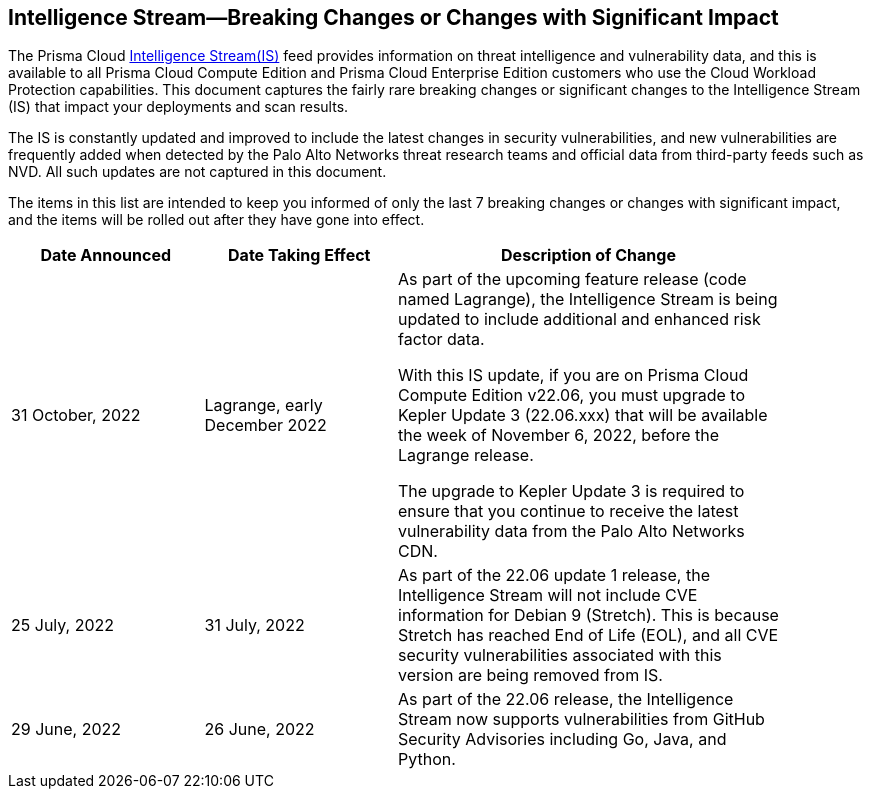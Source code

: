 == Intelligence Stream—Breaking Changes or Changes with Significant Impact

The Prisma Cloud https://docs.paloaltonetworks.com/prisma/prisma-cloud/prisma-cloud-admin-compute/vulnerability_management/prisma_cloud_vulnerability_feed[Intelligence Stream(IS)] feed provides information on threat intelligence and vulnerability data, and this is available to all Prisma Cloud Compute Edition and Prisma Cloud Enterprise Edition customers who use the Cloud Workload Protection capabilities. This document captures the fairly rare breaking changes or significant changes to the Intelligence Stream (IS) that impact your deployments and scan results.

The IS is constantly updated and improved to include the latest changes in security vulnerabilities, and new vulnerabilities are frequently added when detected by the Palo Alto Networks threat research teams and official data from third-party feeds such as NVD. All such updates are not captured in this document.

The items in this list are intended to keep you informed of only the last 7 breaking changes or changes with significant impact, and the items will be rolled out after they have gone into effect.

[width="90%",cols="1,1,2",options="header"]
|=========================================================
|Date Announced |Date Taking Effect |Description of Change


|31 October, 2022 | Lagrange, early December 2022 | As part of the upcoming feature release (code named Lagrange), the Intelligence Stream is being updated to include additional and enhanced risk factor data.

With this IS update, if you are on Prisma Cloud Compute Edition v22.06, you must upgrade to Kepler Update 3 (22.06.xxx) that will be available the week of November 6, 2022, before the Lagrange release.

The upgrade to Kepler Update 3 is required to ensure that you continue to receive the latest vulnerability data from the Palo Alto Networks CDN.
|25 July, 2022 |31 July, 2022  | As part of the 22.06 update 1 release, the Intelligence Stream will not include CVE information for Debian 9 (Stretch). This is because Stretch has reached End of Life (EOL), and all CVE security vulnerabilities associated with this version are being removed from IS.

|29 June, 2022 |26 June, 2022  | As part of the 22.06 release, the Intelligence Stream now supports vulnerabilities from GitHub Security Advisories including Go, Java, and Python. 

|=========================================================
